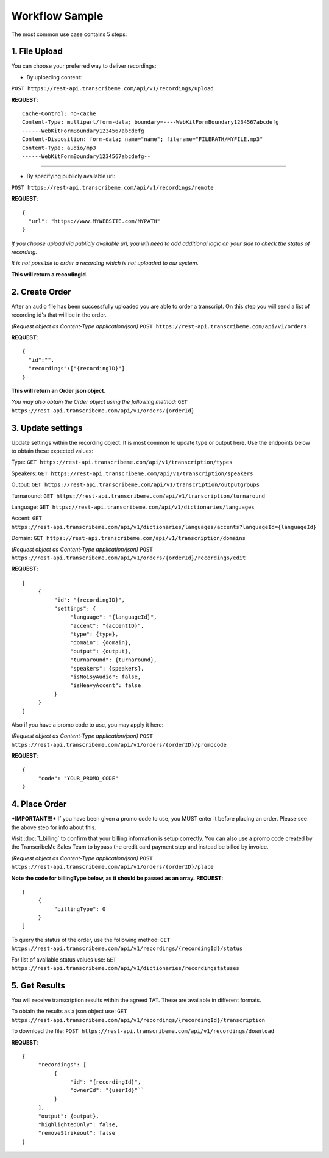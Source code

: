 Workflow Sample
========
The most common use case contains 5 steps: 

.. overview_step1::
1. File Upload 
----------

You can choose your preferred way to deliver recordings:

- By uploading content:
``POST https://rest-api.transcribeme.com/api/v1/recordings/upload``

**REQUEST**::

     Cache-Control: no-cache
     Content-Type: multipart/form-data; boundary=----WebKitFormBoundary1234567abcdefg
     ------WebKitFormBoundary1234567abcdefg
     Content-Disposition: form-data; name="name"; filename="FILEPATH/MYFILE.mp3"
     Content-Type: audio/mp3
     ------WebKitFormBoundary1234567abcdefg--

----------------

- By specifying publicly available url:
``POST https://rest-api.transcribeme.com/api/v1/recordings/remote``

**REQUEST**::

     {
       "url": "https://www.MYWEBSITE.com/MYPATH"
     }

*If you choose upload via publicly available url, you will need to add additional logic on your side to check the status of recording.*

*It is not possible to order a recording which is not uploaded to our system.*

**This will return a recordingId.**

.. overview_step2::
2. Create Order
----------
After an audio file has been successfully uploaded you are able to order a transcript.
On this step you will send a list of recording id's that will be in the order. 

*(Request object as Content-Type application/json)*
``POST https://rest-api.transcribeme.com/api/v1/orders``

**REQUEST**::

     {
       "id":"",
       "recordings":["{recordingID}"]
     }
 
**This will return an Order json object.**

*You may also obtain the Order object using the following method:*
``GET https://rest-api.transcribeme.com/api/v1/orders/{orderId}``

.. overview_step3::
3. Update settings
----------
Update settings within the recording object. It is most common to update type or output here. Use the endpoints below to obtain these expected values:

Type: ``GET https://rest-api.transcribeme.com/api/v1/transcription/types``

Speakers: ``GET https://rest-api.transcribeme.com/api/v1/transcription/speakers`` 

Output: ``GET https://rest-api.transcribeme.com/api/v1/transcription/outputgroups``

Turnaround: ``GET https://rest-api.transcribeme.com/api/v1/transcription/turnaround``

Language: ``GET https://rest-api.transcribeme.com/api/v1/dictionaries/languages``

Accent: ``GET https://rest-api.transcribeme.com/api/v1/dictionaries/languages/accents?languageId={languageId}``

Domain: ``GET https://rest-api.transcribeme.com/api/v1/transcription/domains``

*(Request object as Content-Type application/json)*
``POST https://rest-api.transcribeme.com/api/v1/orders/{orderId}/recordings/edit`` 

**REQUEST**::

     [
          {
               "id": "{recordingID}",
               "settings": {
                    "language": "{languageId}",
                    "accent": "{accentID}",
                    "type": {type},
                    "domain": {domain},
                    "output": {output},     
                    "turnaround": {turnaround},
                    "speakers": {speakers},
                    "isNoisyAudio": false,
                    "isHeavyAccent": false
               }
          }
     ]
..
     If you need to update currency, you may obtain a list of values here:
     ``GET https://rest-api.transcribeme.com/api/v1/transcription/currencies``
     Then apply the currency here:
     ``POST https://rest-api.transcribeme.com/api/v1/orders/{orderId}/currency``
     **REQUEST**::
          {
               "id": "sample string 1"
          }

Also if you have a promo code to use, you may apply it here:

*(Request object as Content-Type application/json)*
``POST https://rest-api.transcribeme.com/api/v1/orders/{orderID}/promocode``

**REQUEST**::

     {
          "code": "YOUR_PROMO_CODE"
     }

.. overview_step4::
4. Place Order
----------
***IMPORTANT!!!*** If you have been given a promo code to use, you MUST enter it before placing an order. Please see the above step for info about this.

Visit :doc:`1_billing` to confirm that your billing information is setup correctly. You can also use a promo code created by the TranscribeMe Sales Team to bypass the credit card payment step and instead be billed by invoice. 

*(Request object as Content-Type application/json)*
``POST https://rest-api.transcribeme.com/api/v1/orders/{orderID}/place``

**Note the code for billingType below, as it should be passed as an array.**
**REQUEST**::

     [
          {
               "billingType": 0
          }
     ]

To query the status of the order, use the following method:
``GET https://rest-api.transcribeme.com/api/v1/recordings/{recordingId}/status``

For list of available status values use:
``GET https://rest-api.transcribeme.com/api/v1/dictionaries/recordingstatuses``

.. overview_step5::
5. Get Results
----------

You will receive transcription results within the agreed TAT. These are available in different formats. 

To obtain the results as a json object use:
``GET https://rest-api.transcribeme.com/api/v1/recordings/{recordingId}/transcription``

To download the file:
``POST https://rest-api.transcribeme.com/api/v1/recordings/download``

**REQUEST**::

     {
          "recordings": [
               {
                    "id": "{recordingId}",
                    "ownerId": "{userId}"``
               }
          ],
          "output": {output},
          "highlightedOnly": false,
          "removeStrikeout": false
     }
